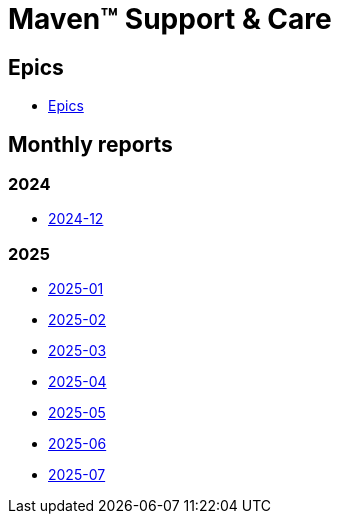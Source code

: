 = Maven&trade; Support & Care

== Epics

* xref:epics/index.adoc[Epics]

== Monthly reports

=== 2024

* xref:reports/2024/12/index.adoc[2024-12]

=== 2025

* xref:reports/2025/01/index.adoc[2025-01]
* xref:reports/2025/02/index.adoc[2025-02]
* xref:reports/2025/03/index.adoc[2025-03]
* xref:reports/2025/04/index.adoc[2025-04]
* xref:reports/2025/05/index.adoc[2025-05]
* xref:reports/2025/06/index.adoc[2025-06]
* xref:reports/2025/07/index.adoc[2025-07]